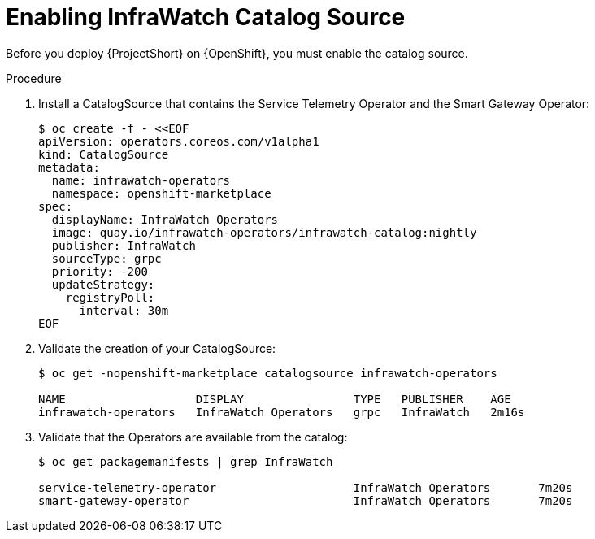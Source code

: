 // Module included in the following assemblies:
//
// assembly-installing-the-core-components-of-stf

// This module can be included from assemblies using the following include statement:
// include::<path>/proc_enabling-infrawatch-catalog-source.adoc[leveloffset=+1]

// The file name and the ID are based on the module title. For example:
// * file name: proc_doing-procedure-a.adoc
// * ID: [id='proc_doing-procedure-a_{context}']
// * Title: = Doing procedure A
//
// The ID is used as an anchor for linking to the module. Avoid changing
// it after the module has been published to ensure existing links are not
// broken.
//
// The `context` attribute enables module reuse. Every module's ID includes
// {context}, which ensures that the module has a unique ID even if it is
// reused multiple times in a guide.
//
// Start the title with a verb, such as Creating or Create. See also
// _Wording of headings_ in _The IBM Style Guide_.
//upstream only

//this is an upstream only module
[id="enabling-infrawatch-catalog-source_{context}"]
= Enabling InfraWatch Catalog Source

[role="_abstract"]
Before you deploy {ProjectShort} on {OpenShift}, you must enable the catalog source.

.Procedure

. Install a CatalogSource that contains the Service Telemetry Operator and the Smart Gateway Operator:
+
[source,bash]
----
$ oc create -f - <<EOF
apiVersion: operators.coreos.com/v1alpha1
kind: CatalogSource
metadata:
  name: infrawatch-operators
  namespace: openshift-marketplace
spec:
  displayName: InfraWatch Operators
  image: quay.io/infrawatch-operators/infrawatch-catalog:nightly
  publisher: InfraWatch
  sourceType: grpc
  priority: -200
  updateStrategy:
    registryPoll:
      interval: 30m
EOF
----

. Validate the creation of your CatalogSource:
+
[source,bash,options="nowrap"]
----
$ oc get -nopenshift-marketplace catalogsource infrawatch-operators

NAME                   DISPLAY                TYPE   PUBLISHER    AGE
infrawatch-operators   InfraWatch Operators   grpc   InfraWatch   2m16s
----



. Validate that the Operators are available from the catalog:
+

[source,bash,options="nowrap"]
----
$ oc get packagemanifests | grep InfraWatch

service-telemetry-operator                    InfraWatch Operators       7m20s
smart-gateway-operator                        InfraWatch Operators       7m20s
----
